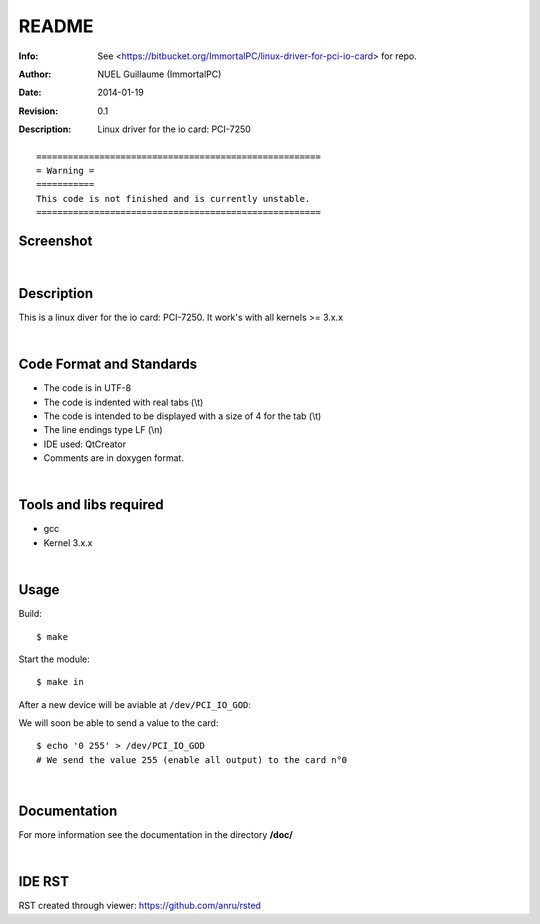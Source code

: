 ======
README
======

:Info: See <https://bitbucket.org/ImmortalPC/linux-driver-for-pci-io-card> for repo.
:Author: NUEL Guillaume (ImmortalPC)
:Date: $Date: 2014-01-19 $
:Revision: $Revision: 0.1 $
:Description: Linux driver for the io card: PCI-7250


::

	======================================================
	= Warning =
	===========
	This code is not finished and is currently unstable.
	======================================================



**Screenshot**
--------------
.. image:: https://bitbucket.org/ImmortalPC/linux-driver-for-pci-io-card/raw/master/doc/PCI-7250.jpg
	:alt: Screenshot
	:width: 400px
	:align: center
	:target: https://bitbucket.org/ImmortalPC/linux-driver-for-pci-io-card/raw/master/doc/PCI-7250.jpg

|

**Description**
---------------
This is a linux diver for the io card: PCI-7250. It work's with all kernels >= 3.x.x

|

**Code** **Format** **and** **Standards**
-----------------------------------------
- The code is in UTF-8 
- The code is indented with real tabs (\\t) 
- The code is intended to be displayed with a size of 4 for the tab (\\t) 
- The line endings type LF (\\n) 
- IDE used: QtCreator 
- Comments are in doxygen format.

|

**Tools** **and** **libs** **required**
---------------------------------------
- gcc
- Kernel 3.x.x

|

**Usage**
---------
Build::

	$ make

Start the module::
	
	$ make in

After a new device will be aviable at ``/dev/PCI_IO_GOD``::

We will soon be able to send a value to the card::

	$ echo '0 255' > /dev/PCI_IO_GOD
	# We send the value 255 (enable all output) to the card n°0


|

**Documentation**
-----------------
For more information see the documentation in the directory **/doc/**

|

**IDE** **RST**
---------------
RST created through viewer: https://github.com/anru/rsted